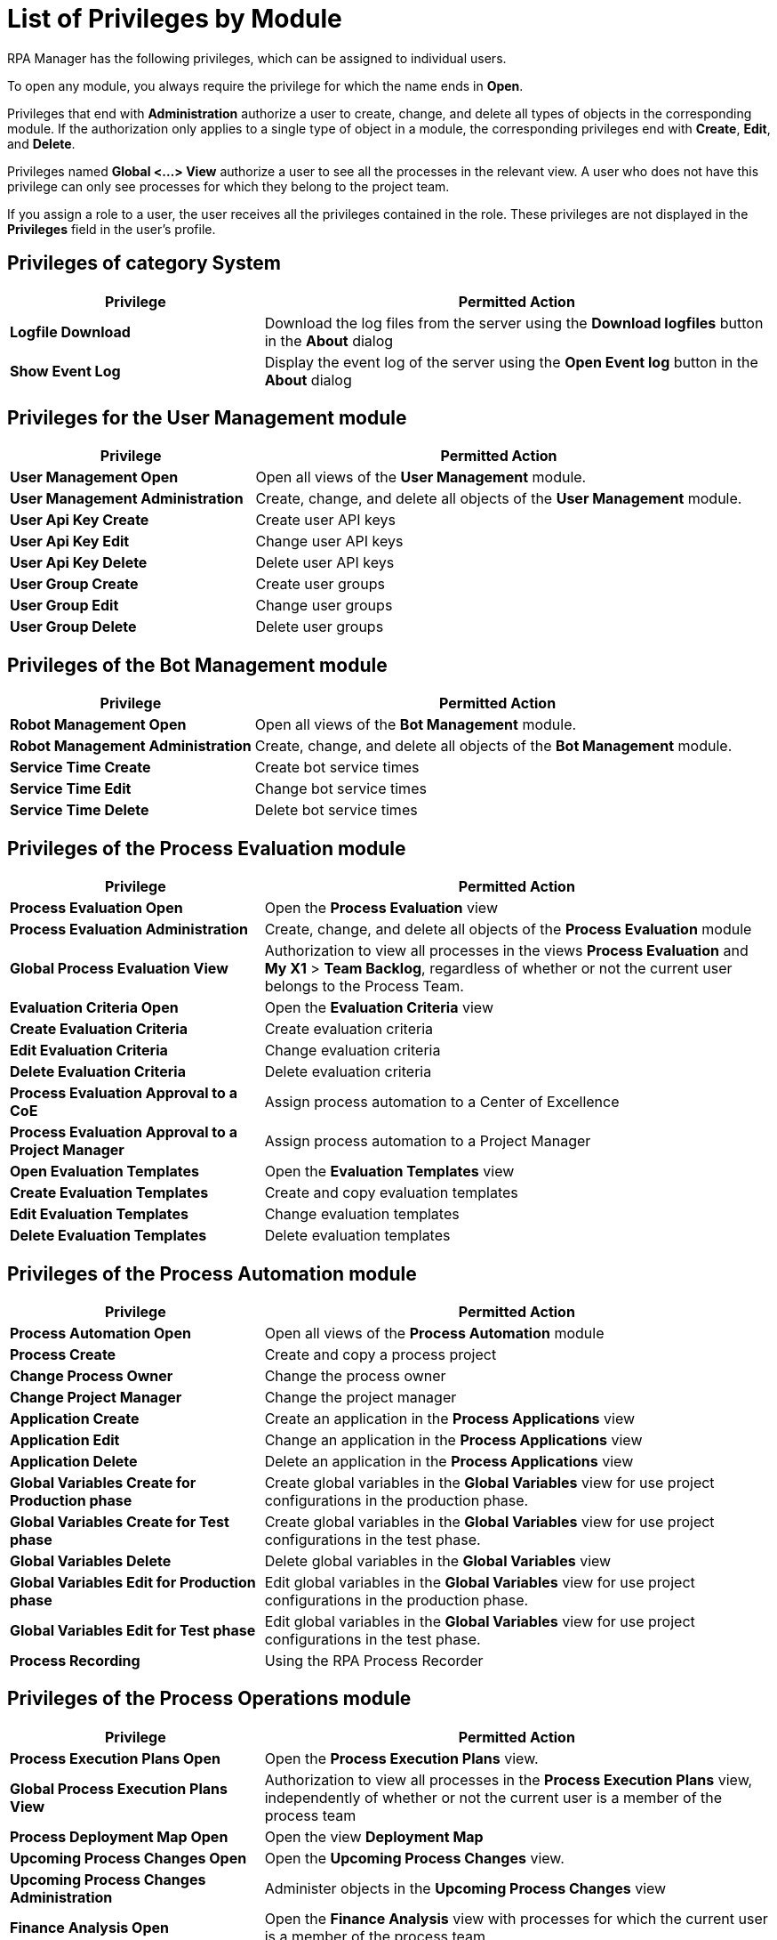 = List of Privileges by Module

RPA Manager has the following privileges, which can be assigned to individual users.

To open any module, you always require the privilege for which the name ends in *Open*.

Privileges that end with *Administration* authorize a user to create, change, and delete all types of objects in the corresponding module.
If the authorization only applies to a single type of object in a module, the corresponding privileges end with  *Create*, *Edit*, and *Delete*.

Privileges named *Global <...> View* authorize a user to see all the processes in the relevant view. A user who does not have this privilege can only see processes for which they belong to the project team.

If you assign a role to a user, the user receives all the privileges contained in the role. These privileges are not displayed in the *Privileges* field in the user's profile.




== Privileges of category *System*

[cols="1,2"]
|===
|*Privilege* |*Permitted Action*

|*Logfile Download*
|Download the log files from the server using the *Download logfiles* button in the *About* dialog

|*Show Event Log*
|Display the event log of the server using the *Open Event log* button in the *About* dialog

|===




== Privileges for the *User Management* module

[cols="1,2"]
|===
|*Privilege* |*Permitted Action*

|*User Management Open*
|Open all views of the *User Management* module.

|*User Management Administration*
|Create, change, and delete all objects of the *User Management* module.

|*User Api Key Create*
|Create user API keys

|*User Api Key Edit*
|Change user API keys

|*User Api Key Delete*
|Delete user API keys

|*User Group Create*
|Create user groups

|*User Group Edit*
|Change user groups

|*User Group Delete*
|Delete user groups

|===




== Privileges of the *Bot Management* module

[cols="1,2"]
|===
|*Privilege* |*Permitted Action*

|*Robot Management Open*
|Open all views of the *Bot Management* module.

|*Robot Management Administration*
|Create, change, and delete all objects of the *Bot Management* module.

|*Service Time Create*
|Create bot service times

|*Service Time Edit*
|Change bot service times

|*Service Time Delete*
|Delete bot service times

|===




== Privileges of the *Process Evaluation* module

[cols="1,2"]
|===
|*Privilege* |*Permitted Action*

|*Process Evaluation Open*
|Open the *Process Evaluation* view

|*Process Evaluation Administration*
|Create, change, and delete all objects of the *Process Evaluation* module

|*Global Process Evaluation View*
|Authorization to view all processes in the views *Process Evaluation* and *My X1* &gt; *Team Backlog*, regardless of whether or not the current user belongs to the Process Team.

|*Evaluation Criteria Open*
|Open the *Evaluation Criteria* view

|*Create Evaluation Criteria*
|Create evaluation criteria

|*Edit Evaluation Criteria*
|Change evaluation criteria

|*Delete Evaluation Criteria*
|Delete evaluation criteria

|*Process Evaluation Approval to a CoE*
|Assign process automation to a Center of Excellence

|*Process Evaluation Approval to a Project Manager*
|Assign process automation to a Project Manager

|*Open Evaluation Templates*
|Open the *Evaluation Templates* view

|*Create Evaluation Templates*
|Create and copy evaluation templates

|*Edit Evaluation Templates*
|Change evaluation templates

|*Delete Evaluation Templates*
|Delete evaluation templates

|===




== Privileges of the *Process Automation* module

[cols="1,2"]
|===
|*Privilege* |*Permitted Action*

|*Process Automation Open*
|Open all views of the *Process Automation* module

|*Process Create*
|Create and copy a process project

|*Change Process Owner*
|Change the process owner

|*Change Project Manager*
|Change the project manager

|*Application Create*
|Create an application in the *Process Applications* view

|*Application Edit*
|Change an application in the *Process Applications* view

|*Application Delete*
|Delete an application in the *Process Applications* view

|*Global Variables Create for Production phase*
|Create global variables in the *Global Variables* view for use project configurations in the production phase.

|*Global Variables Create for Test phase*
|Create global variables in the *Global Variables* view for use project configurations in the test phase.

|*Global Variables Delete*
|Delete global variables in the *Global Variables* view

|*Global Variables Edit for Production phase*
|Edit global variables in the *Global Variables* view for use project configurations in the production phase.

|*Global Variables Edit for Test phase*
|Edit global variables in the *Global Variables* view for use project configurations in the test phase.

|*Process Recording*
|Using the RPA Process Recorder

|===




== Privileges of the *Process Operations* module

[cols="1,2"]
|===
|*Privilege* |*Permitted Action*

|*Process Execution Plans Open*
|Open the *Process Execution Plans* view.

|*Global Process Execution Plans View*
|Authorization to view all processes in the *Process Execution Plans* view, independently of whether or not the current user is a member of the process team

|*Process Deployment Map Open*
|Open the view *Deployment Map*

|*Upcoming Process Changes Open*
|Open the *Upcoming Process Changes* view.

|*Upcoming Process Changes Administration*
|Administer objects in the *Upcoming Process Changes* view

|*Finance Analysis Open*
|Open the *Finance Analysis* view with processes for which the current user is a member of the process team

|*Global Finance Analysis View*
|Open the *Finance Analysis* view with all processes, independently of whether the current user is a member of the process team

|*Finance Analysis Edit*
|Changing finance analyses

|===




== Privileges of the *Process Monitoring* module

[cols="1,2"]
|===
|*Privilege* |*Permitted Action*

|*Process Monitoring Open*
|Open all views of the *Process Monitoring* module

|*Robot State and Operation Open*
|Open the *Robot State and Operation* view

|*Process Streaming Open*
|Open the *Process Streaming* view

|===




== Privileges of the *My RPA* module

[cols="1,2"]
|===
|*Privilege* |*Permitted Action*

|**
|

|**
|

|**
|

|===


==== Global Process Evaluation View

Authorization to view all processes in the views *Process Evaluation* and *My X1* &gt; *Team Backlog*, regardless of whether or not the current user belongs to the Process Team.

==== Unprocessed Task List Open

Open the *Unprocessed Tasks* view.

==== Unprocessed Task List Edit

Change the *Unprocessed Tasks* view.




== Privileges of the *Dashboard* module

[cols="1,2"]
|===
|*Privilege* |*Permitted Action*

|**
|

|**
|

|**
|

|===


==== Dashboard Open

Open all views of the *Dashboard* module

==== Dashboard Administration

Create, change, and delete all objects of the *Dashboard* module




== Privileges of the *Alerting*

[cols="1,2"]
|===
|*Privilege* |*Permitted Action*

|**
|

|**
|

|**
|

|===


==== Alerting Open

Open all views of the *Alerting* module

==== Alerting Administration

Create, change, and delete all objects of the *Alerting* module




== Privileges of the *X1 Design Studio* category


    The documentation of *X1 Design Studio* is available in the [Customer Portal on the Servicetrace home page](https://www.servicetrace.com/de/kunden-portal/).

    [cols="1,2"]
    |===
    |*Privilege* |*Permitted Action*

    |**
    |

    |**
    |

    |**
    |

    |===


==== Activity Library Administration

Authorization to manage the *Activity Library* in the *X1 Design Studio*.


    The *Activity Library* is managed exclusively in the *X1 Design Studio*. If a user opens the *X1 Design Studio*, they can only change the *Activity Library* if they have the privilege *Activity Library Administration*. For more information, see the *X1 Design Studio Manual*.

==== Activity Library Open

Authorization to open the *Activity Library* in the *X1 Design Studio*.


    The *Activity Library* is displayed exclusively in the *X1 Design Studio*. If a user opens the *X1 Design Studio*, they can only view the *Activity Library* if they have the privilege *Activity Library Open*. For more information, see the *X1 Design Studio Manual*.




== Privileges of the *X1 Public REST API* category

[cols="1,2"]
|===
|*Privilege* |*Permitted Action*

|**
|

|**
|

|**
|

|===


You will require the special Privileges listed below to use the *X1 Public REST API*.


    The individual Privileges you'll need to call can be found in the  *X1 Public REST API* documentation on the [Customer Portal on the Servicetrace home page](https://www.servicetrace.com/de/kunden-portal/).


==== REST API Application

Administration of Process Applications using the *X1 Public REST API*

==== REST API Global Variables/Credential Pool

Administration of Global Variables and the Credential Pool using the *X1 Public REST API*

==== REST API Processes

Administration of Processes using the *X1 Public REST API*

==== REST API Process Board

Administration of Process Boards using the *X1 Public REST API*

==== REST API Production Configurations

Administration of Process Configurations using the *X1 Public REST API*

==== REST API Robots

Administration of *X1 Bots* using the *X1 Public REST API*

==== REST API Test Configurations

Administration of Test Conifgurations using the *X1 Public REST API*
